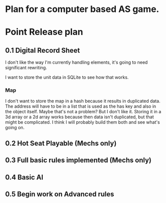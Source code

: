 * Plan for a computer based AS game.

* Point Release plan
** 0.1 Digital Record Sheet
I don't like the way I'm currently handling elements, it's going to need significant rewriting.

I want to store the unit data in SQLite to see how that works.
*** Map
I don't want to store the map in a hash because it results in duplicated data. The address will have to be in a list that is used as the has key and also in the object itself. Maybe that's not a problem? But I don't like it.
Storing it in a 3d array or a 2d array works because then data isn't duplicated, but that might be complicated. I think I will probably build them both and see what's going on.
** 0.2 Hot Seat Playable (Mechs only)
** 0.3 Full basic rules implemented (Mechs only)
** 0.4 Basic AI
** 0.5 Begin work on Advanced rules
